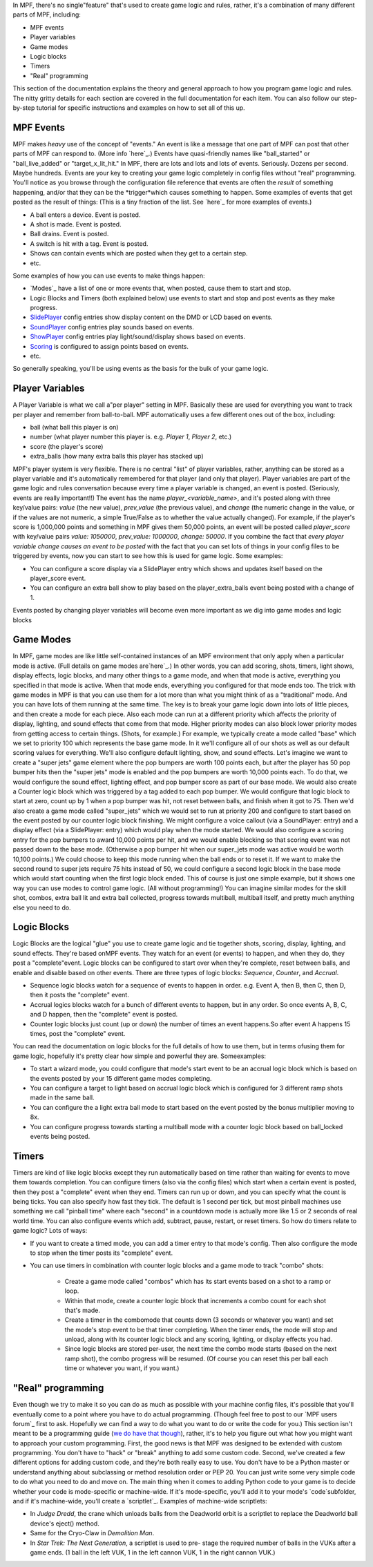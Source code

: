 
In MPF, there's no single"feature" that's used to create game logic
and rules, rather, it's a combination of many different parts of MPF,
including:


+ MPF events
+ Player variables
+ Game modes
+ Logic blocks
+ Timers
+ "Real" programming


This section of the documentation explains the theory and general
approach to how you program game logic and rules. The nitty gritty
details for each section are covered in the full documentation for
each item. You can also follow our step-by-step tutorial for specific
instructions and examples on how to set all of this up.



MPF Events
----------

MPF makes *heavy* use of the concept of "events." An event is like a
message that one part of MPF can post that other parts of MPF can
respond to. (More info `here`_.) Events have quasi-friendly names like
"ball_started" or "ball_live_added" or "target_x_lit_hit." In MPF,
there are lots and lots and lots of events. Seriously. Dozens per
second. Maybe hundreds. Events are your key to creating your game
logic completely in config files without "real" programming. You'll
notice as you browse through the configuration file reference that
events are often the *result* of something happening, and/or that they
can be the *trigger*which causes something to happen. Some examples of
events that get posted as the result of things: (This is a tiny
fraction of the list. See `here`_ for more examples of events.)


+ A ball enters a device. Event is posted.
+ A shot is made. Event is posted.
+ Ball drains. Event is posted.
+ A switch is hit with a tag. Event is posted.
+ Shows can contain events which are posted when they get to a certain
  step.
+ etc.


Some examples of how you can use events to make things happen:


+ `Modes`_ have a list of one or more events that, when posted, cause
  them to start and stop.
+ Logic Blocks and Timers (both explained below) use events to start
  and stop and post events as they make progress.
+ `SlidePlayer`_ config entries show display content on the DMD or LCD
  based on events.
+ `SoundPlayer`_ config entries play sounds based on events.
+ `ShowPlayer`_ config entries play light/sound/display shows based on
  events.
+ `Scoring`_ is configured to assign points based on events.
+ etc.


So generally speaking, you'll be using events as the basis for the
bulk of your game logic.



Player Variables
----------------

A Player Variable is what we call a"per player" setting in MPF.
Basically these are used for everything you want to track per player
and remember from ball-to-ball. MPF automatically uses a few different
ones out of the box, including:


+ ball (what ball this player is on)
+ number (what player number this player is. e.g. *Player 1*, *Player
  2*, etc.)
+ score (the player's score)
+ extra_balls (how many extra balls this player has stacked up)


MPF's player system is very flexible. There is no central "list" of
player variables, rather, anything can be stored as a player variable
and it's automatically remembered for that player (and only that
player). Player variables are part of the game logic and rules
conversation because every time a player variable is changed, an event
is posted. (Seriously, events are really important!!) The event has
the name `player_<variable_name>`, and it's posted along with three
key/value pairs: *value* (the new value), *prev_value* (the previous
value), and *change* (the numeric change in the value, or if the
values are not numeric, a simple True/False as to whether the value
actually changed). For example, if the player's score is 1,000,000
points and something in MPF gives them 50,000 points, an event will be
posted called *player_score* with key/value pairs *value: 1050000*,
*prev_value: 1000000*, *change: 50000*. If you combine the fact that
*every player variable change causes an event to be posted* with the
fact that you can set lots of things in your config files to be
triggered by events, now you can start to see how this is used for
game logic. Some examples:


+ You can configure a score display via a SlidePlayer entry which
  shows and updates itself based on the player_score event.
+ You can configure an extra ball show to play based on the
  player_extra_balls event being posted with a change of 1.


Events posted by changing player variables will become even more
important as we dig into game modes and logic blocks



Game Modes
----------

In MPF, game modes are like little self-contained instances of an MPF
environment that only apply when a particular mode is active. (Full
details on game modes are`here`_.) In other words, you can add
scoring, shots, timers, light shows, display effects, logic blocks,
and many other things to a game mode, and when that mode is active,
everything you specified in that mode is active. When that mode ends,
everything you configured for that mode ends too. The trick with game
modes in MPF is that you can use them for a lot more than what you
might think of as a "traditional" mode. And you can have lots of them
running at the same time. The key is to break your game logic down
into lots of little pieces, and then create a mode for each piece.
Also each mode can run at a different priority which affects the
priority of display, lighting, and sound effects that come from that
mode. Higher priority modes can also block lower priority modes from
getting access to certain things. (Shots, for example.) For example,
we typically create a mode called "base" which we set to priority 100
which represents the base game mode. In it we'll configure all of our
shots as well as our default scoring values for everything. We'll also
configure default lighting, show, and sound effects. Let's imagine we
want to create a "super jets" game element where the pop bumpers are
worth 100 points each, but after the player has 50 pop bumper hits
then the "super jets" mode is enabled and the pop bumpers are worth
10,000 points each. To do that, we would configure the sound effect,
lighting effect, and pop bumper score as part of our base mode. We
would also create a Counter logic block which was triggered by a tag
added to each pop bumper. We would configure that logic block to start
at zero, count up by 1 when a pop bumper was hit, not reset between
balls, and finish when it got to 75. Then we'd also create a game mode
called "super_jets" which we would set to run at priority 200 and
configure to start based on the event posted by our counter logic
block finishing. We might configure a voice callout (via a
SoundPlayer: entry) and a display effect (via a SlidePlayer: entry)
which would play when the mode started. We would also configure a
scoring entry for the pop bumpers to award 10,000 points per hit, and
we would enable blocking so that scoring event was not passed down to
the base mode. (Otherwise a pop bumper hit when our super_jets mode
was active would be worth 10,100 points.) We could choose to keep this
mode running when the ball ends or to reset it. If we want to make the
second round to super jets require 75 hits instead of 50, we could
configure a second logic block in the base mode which would start
counting when the first logic block ended. This of course is just one
simple example, but it shows one way you can use modes to control game
logic. (All without programming!) You can imagine similar modes for
the skill shot, combos, extra ball lit and extra ball collected,
progress towards multiball, multiball itself, and pretty much anything
else you need to do.



Logic Blocks
------------

Logic Blocks are the logical "glue" you use to create game logic and
tie together shots, scoring, display, lighting, and sound effects.
They're based onMPF events. They watch for an event (or events) to
happen, and when they do, they post a "complete"event. Logic blocks
can be configured to start over when they're complete, reset between
balls, and enable and disable based on other events. There are three
types of logic blocks: *Sequence*, *Counter*, and *Accrual*.


+ Sequence logic blocks watch for a sequence of events to happen in
  order. e.g. Event A, then B, then C, then D, then it posts the
  "complete" event.
+ Accrual logics blocks watch for a bunch of different events to
  happen, but in any order. So once events A, B, C, and D happen, then
  the "complete" event is posted.
+ Counter logic blocks just count (up or down) the number of times an
  event happens.So after event A happens 15 times, post the "complete"
  event.


You can read the documentation on logic blocks for the full details of
how to use them, but in terms ofusing them for game logic, hopefully
it's pretty clear how simple and powerful they are. Someexamples:


+ To start a wizard mode, you could configure that mode's start event
  to be an accrual logic block which is based on the events posted by
  your 15 different game modes completing.
+ You can configure a target to light based on accrual logic block
  which is configured for 3 different ramp shots made in the same ball.
+ You can configure the a light extra ball mode to start based on the
  event posted by the bonus multiplier moving to 8x.
+ You can configure progress towards starting a multiball mode with a
  counter logic block based on ball_locked events being posted.




Timers
------

Timers are kind of like logic blocks except they run automatically
based on time rather than waiting for events to move them towards
completion. You can configure timers (also via the config files) which
start when a certain event is posted, then they post a "complete"
event when they end. Timers can run up or down, and you can specify
what the count is being ticks. You can also specify how fast they
tick. The default is 1 second per tick, but most pinball machines use
something we call "pinball time" where each "second" in a countdown
mode is actually more like 1.5 or 2 seconds of real world time. You
can also configure events which add, subtract, pause, restart, or
reset timers. So how do timers relate to game logic? Lots of ways:


+ If you want to create a timed mode, you can add a timer entry to
  that mode's config. Then also configure the mode to stop when the
  timer posts its "complete" event.
+ You can use timers in combination with counter logic blocks and a
  game mode to track "combo" shots:

    + Create a game mode called "combos" which has its start events based
      on a shot to a ramp or loop.
    + Within that mode, create a counter logic block that increments a
      combo count for each shot that's made.
    + Create a timer in the combomode that counts down (3 seconds or
      whatever you want) and set the mode's stop event to be that timer
      completing. When the timer ends, the mode will stop and unload, along
      with its counter logic block and any scoring, lighting, or display
      effects you had.
    + Since logic blocks are stored per-user, the next time the combo mode
      starts (based on the next ramp shot), the combo progress will be
      resumed. (Of course you can reset this per ball each time or whatever
      you want, if you want.)





"Real" programming
------------------

Even though we try to make it so you can do as much as possible with
your machine config files, it's possible that you'll eventually come
to a point where you have to do actual programming. (Though feel free
to post to our `MPF users forum`_ first to ask. Hopefully we can find
a way to do what you want to do or write the code for you.) This
section isn't meant to be a programming guide (`we do have that
though`_), rather, it's to help you figure out what how you might want
to approach your custom programming. First, the good news is that MPF
was designed to be extended with custom programming. You don't have to
"hack" or "break" anything to add some custom code. Second, we've
created a few different options for adding custom code, and they're
both really easy to use. You don't have to be a Python master or
understand anything about subclassing or method resolution order or
PEP 20. You can just write some very simple code to do what you need
to do and move on. The main thing when it comes to adding Python code
to your game is to decide whether your code is mode-specific or
machine-wide. If it's mode-specific, you'll add it to your mode's
`code`subfolder, and if it's machine-wide, you'll create a
`scriptlet`_. Examples of machine-wide scriptlets:


+ In *Judge Dredd*, the crane which unloads balls from the Deadworld
  orbit is a scriptlet to replace the Deadworld ball device's eject()
  method.
+ Same for the Cryo-Claw in *Demolition Man*.
+ In *Star Trek: The Next Generation*, a scriptlet is used to pre-
  stage the required number of balls in the VUKs after a game ends. (1
  ball in the left VUK, 1 in the left cannon VUK, 1 in the right cannon
  VUK.)


.. _we do have that though: https://missionpinball.com/forum/
.. _here: https://missionpinball.com/docs/events/
.. _ShowPlayer: https://missionpinball.com/docs/configuration-file-reference/showplayer/
.. _here: https://missionpinball.com/docs/game-modes/
.. _scriptlet: https://missionpinball.com/docs/programming-guide/scriptlets/
.. _Scoring: https://missionpinball.com/docs/configuration-file-reference/scoring/
.. _here: https://missionpinball.com/docs/events/built-in-events/
.. _SoundPlayer: https://missionpinball.com/docs/configuration-file-reference/soundplayer/
.. _SlidePlayer: https://missionpinball.com/docs/configuration-file-reference/slideplayer/


